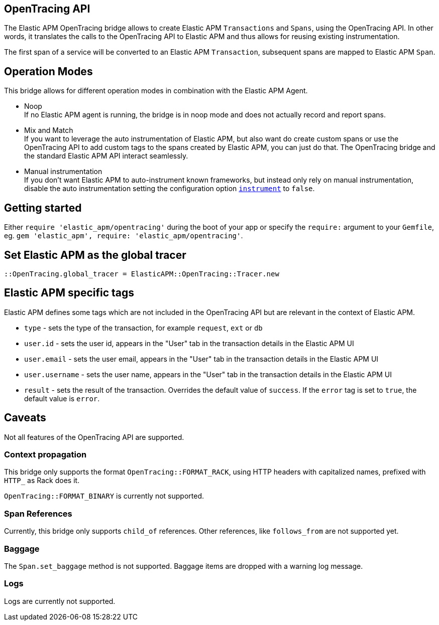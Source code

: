 ifdef::env-github[]
NOTE: For the best reading experience,
please view this documentation at https://www.elastic.co/guide/en/apm/agent/ruby[elastic.co]
endif::[]

[[opentracing]]
== OpenTracing API

The Elastic APM OpenTracing bridge allows to create Elastic APM `Transactions` and `Spans`,
using the OpenTracing API.
In other words,
it translates the calls to the OpenTracing API to Elastic APM and thus allows for reusing existing instrumentation.

The first span of a service will be converted to an Elastic APM `Transaction`,
subsequent spans are mapped to Elastic APM `Span`.

[float]
[[operation-modes]]
== Operation Modes

This bridge allows for different operation modes in combination with the Elastic APM Agent.

- Noop +
  If no Elastic APM agent is running, the bridge is in noop mode and does not actually record and report spans.
- Mix and Match +
  If you want to leverage the auto instrumentation of Elastic APM,
  but also want do create custom spans or use the OpenTracing API to add custom tags to the spans created by Elastic APM,
  you can just do that.
  The OpenTracing bridge and the standard Elastic APM API interact seamlessly.
- Manual instrumentation +
  If you don't want Elastic APM to auto-instrument known frameworks,
  but instead only rely on manual instrumentation,
  disable the auto instrumentation setting the configuration option <<config-instrument,`instrument`>> to `false`.

[float]
[[getting-started]]
== Getting started
Either `require 'elastic_apm/opentracing'` during the boot of your app or specify the `require:` argument to your `Gemfile`, eg. `gem 'elastic_apm', require: 'elastic_apm/opentracing'`.

[float]
[[init-tracer]]
== Set Elastic APM as the global tracer

[source,ruby]
----
::OpenTracing.global_tracer = ElasticAPM::OpenTracing::Tracer.new
----

[float]
[[elastic-apm-tags]]
== Elastic APM specific tags

Elastic APM defines some tags which are not included in the OpenTracing API but are relevant in the context of Elastic APM.

- `type` - sets the type of the transaction,
  for example `request`, `ext` or `db`
- `user.id` - sets the user id,
  appears in the "User" tab in the transaction details in the Elastic APM UI
- `user.email` - sets the user email,
  appears in the "User" tab in the transaction details in the Elastic APM UI
- `user.username` - sets the user name,
  appears in the "User" tab in the transaction details in the Elastic APM UI
- `result` - sets the result of the transaction. Overrides the default value of `success`.
  If the `error` tag is set to `true`, the default value is `error`.

[float]
[[unsupported]]
== Caveats
Not all features of the OpenTracing API are supported.

[float]
[[propagation]]
=== Context propagation
This bridge only supports the format `OpenTracing::FORMAT_RACK`, using HTTP headers with capitalized names, prefixed with `HTTP_` as Rack does it.

`OpenTracing::FORMAT_BINARY` is currently not supported.

[float]
[[references]]
=== Span References
Currently, this bridge only supports `child_of` references.
Other references,
like `follows_from` are not supported yet.

[float]
[[baggage]]
=== Baggage
The `Span.set_baggage` method is not supported.
Baggage items are dropped with a warning log message.

[float]
[[logs]]
=== Logs
Logs are currently not supported.
